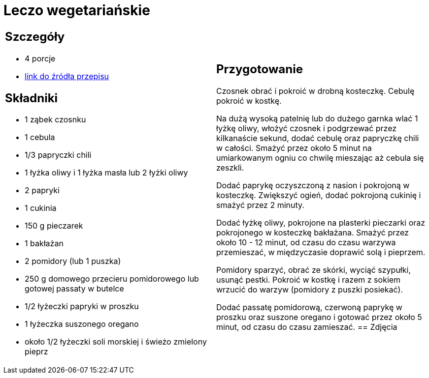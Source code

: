 = Leczo wegetariańskie

[cols=".<a,.<a"]
[frame=none]
[grid=none]
|===
|
== Szczegóły
* 4 porcje
* https://www.kwestiasmaku.com/zielony_srodek/papryka/leczo_wegetarianskie/przepis.html[link do źródła przepisu]

== Składniki
* 1 ząbek czosnku
* 1 cebula
* 1/3 papryczki chili
* 1 łyżka oliwy i 1 łyżka masła lub 2 łyżki oliwy
* 2 papryki
* 1 cukinia
* 150 g pieczarek
* 1 bakłażan
* 2 pomidory (lub 1 puszka)
* 250 g domowego przecieru pomidorowego lub gotowej passaty w butelce
* 1/2 łyżeczki papryki w proszku
* 1 łyżeczka suszonego oregano
* około 1/2 łyżeczki soli morskiej i świeżo zmielony pieprz
|
== Przygotowanie
Czosnek obrać i pokroić w drobną kosteczkę. Cebulę pokroić w kostkę.

Na dużą wysoką patelnię lub do dużego garnka wlać 1 łyżkę oliwy, włożyć czosnek i podgrzewać przez kilkanaście sekund, dodać cebulę oraz papryczkę chili w całości. Smażyć przez około 5 minut na umiarkowanym ogniu co chwilę mieszając aż cebula się zeszkli.

Dodać paprykę oczyszczoną z nasion i pokrojoną w kosteczkę. Zwiększyć ogień, dodać pokrojoną cukinię i smażyć przez 2 minuty.

Dodać łyżkę oliwy, pokrojone na plasterki pieczarki oraz pokrojonego w kosteczkę bakłażana. Smażyć przez około 10 - 12 minut, od czasu do czasu warzywa przemieszać, w międzyczasie doprawić solą i pieprzem.

Pomidory sparzyć, obrać ze skórki, wyciąć szypułki, usunąć pestki. Pokroić w kostkę i razem z sokiem wrzucić do warzyw (pomidory z puszki posiekać).

Dodać passatę pomidorową, czerwoną paprykę w proszku oraz suszone oregano i gotować przez około 5 minut, od czasu do czasu zamieszać.
== Zdjęcia
|===
